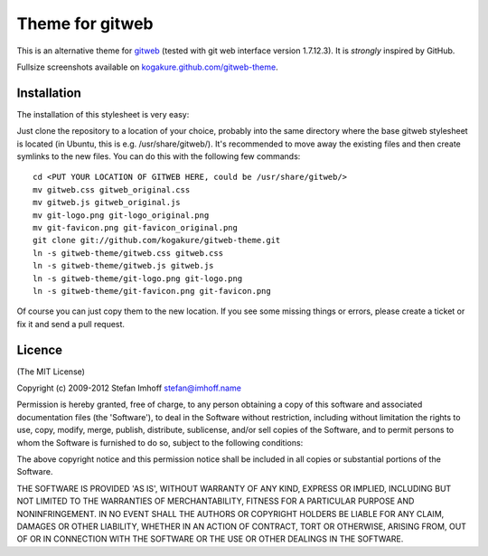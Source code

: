 ================
Theme for gitweb
================

This is an alternative theme for `gitweb`_ (tested with git web interface version 1.7.12.3). It is *strongly* inspired by GitHub.

Fullsize screenshots available on `kogakure.github.com/gitweb-theme`_.

Installation
============

The installation of this stylesheet is very easy:

Just clone the repository to a location of your choice, probably into the same directory where the base gitweb stylesheet is located (in Ubuntu, this is e.g. /usr/share/gitweb/). It's recommended to move away the existing files and then create symlinks to the new files. You can do this with the following few commands::

  cd <PUT YOUR LOCATION OF GITWEB HERE, could be /usr/share/gitweb/>
  mv gitweb.css gitweb_original.css
  mv gitweb.js gitweb_original.js
  mv git-logo.png git-logo_original.png
  mv git-favicon.png git-favicon_original.png
  git clone git://github.com/kogakure/gitweb-theme.git
  ln -s gitweb-theme/gitweb.css gitweb.css
  ln -s gitweb-theme/gitweb.js gitweb.js
  ln -s gitweb-theme/git-logo.png git-logo.png
  ln -s gitweb-theme/git-favicon.png git-favicon.png

Of course you can just copy them to the new location. If you see some missing things or errors, please create a ticket or fix it and send a pull request.

.. _gitweb: http://git.or.cz/gitwiki/Gitweb
.. _kogakure.github.com/gitweb-theme: http://kogakure.github.com/gitweb-theme

Licence
=======

(The MIT License)

Copyright (c) 2009-2012 Stefan Imhoff stefan@imhoff.name

Permission is hereby granted, free of charge, to any person obtaining a copy of this software and associated documentation files (the 'Software'), to deal in the Software without restriction, including without limitation the rights to use, copy, modify, merge, publish, distribute, sublicense, and/or sell copies of the Software, and to permit persons to whom the Software is furnished to do so, subject to the following conditions:

The above copyright notice and this permission notice shall be included in all copies or substantial portions of the Software.

THE SOFTWARE IS PROVIDED 'AS IS', WITHOUT WARRANTY OF ANY KIND, EXPRESS OR IMPLIED, INCLUDING BUT NOT LIMITED TO THE WARRANTIES OF MERCHANTABILITY, FITNESS FOR A PARTICULAR PURPOSE AND NONINFRINGEMENT. IN NO EVENT SHALL THE AUTHORS OR COPYRIGHT HOLDERS BE LIABLE FOR ANY CLAIM, DAMAGES OR OTHER LIABILITY, WHETHER IN AN ACTION OF CONTRACT, TORT OR OTHERWISE, ARISING FROM, OUT OF OR IN CONNECTION WITH THE SOFTWARE OR THE USE OR OTHER DEALINGS IN THE SOFTWARE.
